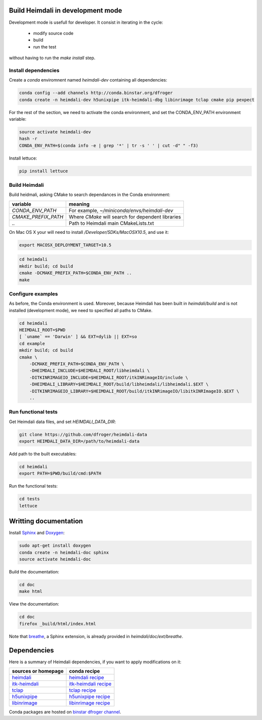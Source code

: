 Build Heimdali in development mode
====================================

Development mode is usefull for developer. It consist in iterating in the cycle:

  - modify source code
  - build
  - run the test

without having to run the `make install` step.

Install dependencies
--------------------

Create a `conda` enviromnent named `heimdali-dev` containing all dependencies:

.. code-block:: bash

    conda config --add channels http://conda.binstar.org/dfroger
    conda create -n heimdali-dev h5unixpipe itk-heimdali-dbg libinrimage tclap cmake pip pexpect

For the rest of the section, we need to activate the conda environment, and
set the CONDA_ENV_PATH environment variable:

.. code-block:: bash

    source activate heimdali-dev
    hash -r
    CONDA_ENV_PATH=$(conda info -e | grep '*' | tr -s ' ' | cut -d" " -f3)
   
Install lettuce:

.. code-block:: bash

    pip install lettuce

Build Heimdali
--------------------

Build heidmali, asking CMake to search dependances in the Conda environment:

+------------------------+----------------------------------------------------+
| variable               |    meaning                                         |
+========================+====================================================+
| `CONDA_ENV_PATH`       | For example, `~/miniconda/envs/heimdali-dev`       |
+------------------------+----------------------------------------------------+
| `CMAKE_PREFIX_PATH`    | Where `CMake` will search for dependent libraries  |
+------------------------+----------------------------------------------------+
| `..`                   | Path to Heimdali main CMakeLists.txt               |
+------------------------+----------------------------------------------------+

On Mac OS X your will need to install `/Developer/SDKs/MacOSX10.5`, and use it:

.. code-block:: bash

    export MACOSX_DEPLOYMENT_TARGET=10.5

.. code-block:: bash

    cd heimdali
    mkdir build; cd build
    cmake -DCMAKE_PREFIX_PATH=$CONDA_ENV_PATH ..
    make

Configure examples
--------------------

As before, the Conda environment is used. Moreover, because Heimdali has been
built in `heimdali/build` and is not installed (development mode), we need to
specified all paths to CMake.

.. code-block:: bash

    cd heimdali
    HEIMDALI_ROOT=$PWD
    [ `uname` == 'Darwin' ] && EXT=dylib || EXT=so
    cd example
    mkdir build; cd build
    cmake \
        -DCMAKE_PREFIX_PATH=$CONDA_ENV_PATH \
        -DHEIMDALI_INCLUDE=$HEIMDALI_ROOT/libheimdali \
        -DITKINRIMAGEIO_INCLUDE=$HEIMDALI_ROOT/itkINRimageIO/include \
        -DHEIMDALI_LIBRARY=$HEIMDALI_ROOT/build/libheimdali/libheimdali.$EXT \
        -DITKINRIMAGEIO_LIBRARY=$HEIMDALI_ROOT/build/itkINRimageIO/libitkINRImageIO.$EXT \
        ..

Run functional tests
--------------------

Get Heimdali data files, and set `HEIMDALI_DATA_DIR`:

.. code-block:: bash

    git clone https://github.com/dfroger/heimdali-data
    export HEIMDALI_DATA_DIR=/path/to/heimdali-data

Add path to the built executables:

.. code-block:: bash

    cd heimdali
    export PATH=$PWD/build/cmd:$PATH

Run the functional tests:

.. code-block:: bash

    cd tests
    lettuce

Writting documentation
====================================


Install Sphinx_ and Doxygen_:

.. code-block:: bash

    sudo apt-get install doxygen
    conda create -n heimdali-doc sphinx
    source activate heimdali-doc

Build the documentation:

.. code-block:: bash
    
    cd doc
    make html

View the documentation:

.. code-block:: bash

    cd doc
    firefox _build/html/index.html

Note that breathe_, a Sphinx extension, is already provided in
`heimdali/doc/ext/breathe`.

Dependencies
====================================

Here is a summary of Heimdali dependencies, if you want to apply modifications on
it:

+-----------------------------+------------------------+
| sources or homepage         | conda recipe           |
+=============================+========================+
| heimdali_                   | `heimdali recipe`_     |
+-----------------------------+------------------------+
| itk-heimdali_               | `itk-heimdali recipe`_ |
+-----------------------------+------------------------+
| tclap_                      | `tclap recipe`_        |
+-----------------------------+------------------------+
| h5unixpipe_                 | `h5unixpipe recipe`_   |
+-----------------------------+------------------------+
| libinrimage_                | `libinrimage recipe`_  |
+-----------------------------+------------------------+

Conda packages are hosted on `binstar dfroger channel`_.

.. _Sphinx: http://sphinx-doc.org/
.. _Doxygen: www.doxygen.org/
.. _breathe: https://breathe.readthedocs.org
.. _heimdali: https://github.com/dfroger/heimdali
.. _heimdali recipe: https://github.com/dfroger/heimdali/tree/master/conda-recipe
.. _itk-heimdali: https://github.com/dfroger/itk/tree/heimdali
.. _itk-heimdali recipe: https://github.com/dfroger/df-conda-recipe/tree/master/itk-heimdali
.. _tclap: http://tclap.sourceforge.net/
.. _tclap recipe: https://github.com/dfroger/df-conda-recipe/tree/master/tclap
.. _h5unixpipe: https://github.com/dfroger/h5unixpipe
.. _h5unixpipe recipe: https://github.com/dfroger/h5unixpipe/tree/master/conda
.. _libinrimage: http://inrimage.gforge.inria.fr
.. _libinrimage recipe: https://github.com/dfroger/df-conda-recipe/tree/master/libinrimage
.. _binstar dfroger channel: https://binstar.org/dfroger 
